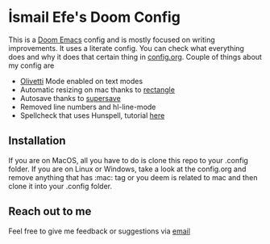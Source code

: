 * İsmail Efe's Doom Config

This is a [[https://github.com/doomemacs/doomemacs][Doom Emacs]] config and is mostly focused on writing improvements. It uses a literate config. You can check what everything does and why it does that certain thing in [[https://github.com/Ektaynot/doom/blob/master/config.org][config.org]]. Couple of things about my config are

- [[https://github.com/rnkn/olivetti][Olivetti]] Mode enabled on text modes
- Automatic resizing on mac thanks to [[https://rectangleapp.com/][rectangle]]
- Autosave thanks to [[https://github.com/bbatsov/super-save][supersave]]
- Removed line numbers and hl-line-mode
- Spellcheck that uses Hunspell, tutorial [[https://web.archive.org/web/20240520082706/https://old.reddit.com/r/emacs/comments/dgj0ae/tutorial_spellchecking_with_hunspell_170_for/][here]]

** Installation

If you are on MacOS, all you have to do is clone this repo to your .config folder. If you are on Linux or Windows, take a look at the config.org and remove anything that has :mac: tag or you deem is related to mac and then clone it into your .config folder.

** Reach out to me

Feel free to give me feedback or suggestions via [[mailto:ismailefetop@gmail.com][email]]
